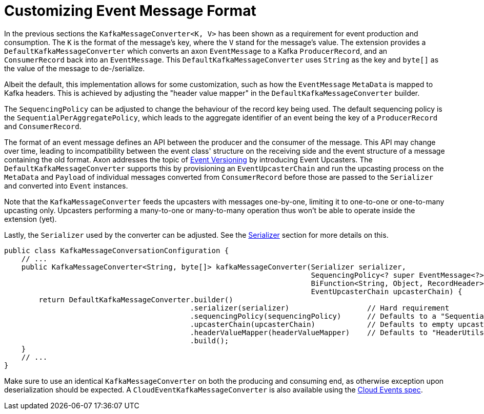 :navtitle: Customizing Event Message Format
= Customizing Event Message Format

In the previous sections the `KafkaMessageConverter<K, V>` has been shown as a requirement for event production and consumption. The `K` is the format of the message's key, where the `V` stand for the message's value. The extension provides a `DefaultKafkaMessageConverter` which converts an axon `EventMessage` to a Kafka `ProducerRecord`, and an `ConsumerRecord` back into an `EventMessage`. This `DefaultKafkaMessageConverter` uses `String` as the key and `byte[]` as the value of the message to de-/serialize.

Albeit the default, this implementation allows for some customization, such as how the `EventMessage` `MetaData` is mapped to Kafka headers. This is achieved by adjusting the "header value mapper" in the `DefaultKafkaMessageConverter` builder.

The `SequencingPolicy` can be adjusted to change the behaviour of the record key being used. The default sequencing policy is the `SequentialPerAggregatePolicy`, which leads to the aggregate identifier of an event being the key of a `ProducerRecord` and `ConsumerRecord`.

The format of an event message defines an API between the producer and the consumer of the message. This API may change over time, leading to incompatibility between the event class' structure on the receiving side and the event structure of a message containing the old format. Axon addresses the topic of xref:axon_framework_ref:events:event-versioning.adoc[Event Versioning] by introducing Event Upcasters. The `DefaultKafkaMessageConverter` supports this by provisioning an `EventUpcasterChain` and run the upcasting process on the `MetaData` and `Payload` of individual messages converted from `ConsumerRecord` before those are passed to the `Serializer` and converted into `Event` instances.

Note that the `KafkaMessageConverter` feeds the upcasters with messages one-by-one, limiting it to one-to-one or one-to-many upcasting only. Upcasters performing a many-to-one or many-to-many operation thus won't be able to operate inside the extension (yet).

Lastly, the `Serializer` used by the converter can be adjusted. See the xref:axon_framework_ref:ROOT:serialization.adoc[Serializer] section for more details on this.

[source,java]
----
public class KafkaMessageConversationConfiguration {
    // ...
    public KafkaMessageConverter<String, byte[]> kafkaMessageConverter(Serializer serializer,
                                                                       SequencingPolicy<? super EventMessage<?>> sequencingPolicy,
                                                                       BiFunction<String, Object, RecordHeader> headerValueMapper,
                                                                       EventUpcasterChain upcasterChain) {
        return DefaultKafkaMessageConverter.builder()
                                           .serializer(serializer)                  // Hard requirement
                                           .sequencingPolicy(sequencingPolicy)      // Defaults to a "SequentialPerAggregatePolicy"
                                           .upcasterChain(upcasterChain)            // Defaults to empty upcaster chain
                                           .headerValueMapper(headerValueMapper)    // Defaults to "HeaderUtils#byteMapper()"
                                           .build();
    }
    // ...
}
----

Make sure to use an identical `KafkaMessageConverter` on both the producing and consuming end, as otherwise exception upon deserialization should be expected. A `CloudEventKafkaMessageConverter` is also available using the link:https://cloudevents.io/[Cloud Events spec,window=_blank,role=external].

